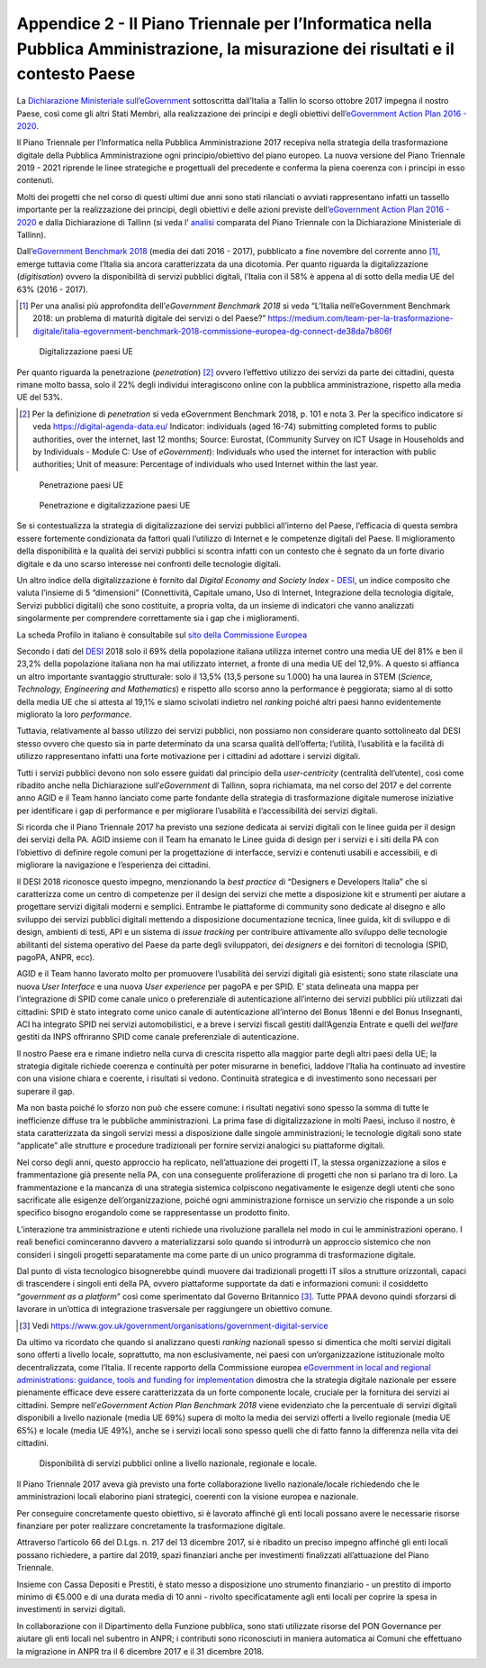 Appendice 2 - Il Piano Triennale per l’Informatica nella Pubblica Amministrazione, la misurazione dei risultati e il contesto Paese
===================================================================================================================================

La `Dichiarazione Ministeriale sull’eGovernment
<https://ec.europa.eu/digital-single-market/en/news/ministerial-declaration-egovernment-tallinn-declaration>`__
sottoscritta dall’Italia a Tallin lo scorso ottobre 2017 impegna il nostro
Paese, così come gli altri Stati Membri, alla realizzazione dei principi e degli
obiettivi dell’`eGovernment Action Plan 2016 - 2020
<https://ec.europa.eu/digital-single-market/en/news/communication-eu-egovernment-action-plan-2016-2020-accelerating-digital-transformation>`__.

Il Piano Triennale per l’Informatica nella Pubblica Amministrazione 2017
recepiva nella strategia della trasformazione digitale della Pubblica
Amministrazione ogni principio/obiettivo del piano europeo. La nuova versione
del Piano Triennale 2019 - 2021 riprende le linee strategiche e progettuali del
precedente e conferma la piena coerenza con i principi in esso contenuti.

Molti dei progetti che nel corso di questi ultimi due anni sono stati rilanciati
o avviati rappresentano infatti un tassello importante per la realizzazione dei
principi, degli obiettivi e delle azioni previste dell’`eGovernment Action Plan
2016 - 2020
<https://ec.europa.eu/digital-single-market/en/news/communication-eu-egovernment-action-plan-2016-2020-accelerating-digital-transformation>`__
e dalla Dichiarazione di Tallinn (si veda l’ `analisi
<https://teamdigitale.governo.it/upload/docs/2017/10/Mapping_Tallin_declaration_to_Italian_Digital%20Transformation_PlanV1.pdf>`__
comparata del Piano Triennale con la Dichiarazione Ministeriale di Tallinn).

Dall’`eGovernment Benchmark 2018
<https://ec.europa.eu/newsroom/dae/item-preview-neutral.cfm?item_id=637963&lang=EN>`__
(media dei dati 2016 - 2017), pubblicato a fine novembre del corrente anno [1]_,
emerge tuttavia come l’Italia sia ancora caratterizzata da una dicotomia. Per
quanto riguarda la digitalizzazione (*digitisation*) ovvero la disponibilità di
servizi pubblici digitali, l’Italia con il 58% è appena al di sotto della media
UE del 63% (2016 - 2017).

.. [1] Per una analisi più approfondita dell’*eGovernment Benchmark 2018* si
   veda “L’Italia nell’eGovernment Benchmark 2018: un problema di maturità
   digitale dei servizi o del Paese?”
   https://medium.com/team-per-la-trasformazione-digitale/italia-egovernment-benchmark-2018-commissione-europea-dg-connect-de38da7b806f

.. figure:: ../media/digitalizzazione-paesi-ue.png
   :name: digitalizzazione-paesi-ue
   :alt: La figura mostra un istogramma che evidenza il posizionamento dei paesi
         UE rispetto alla percentuale di servizi pubblici disponibili in
         digitale.

   Digitalizzazione paesi UE

Per quanto riguarda la penetrazione (*penetration*) [2]_ ovvero l’effettivo
utilizzo dei servizi da parte dei cittadini, questa rimane molto bassa, solo il
22% degli individui interagiscono online con la pubblica amministrazione,
rispetto alla media UE del 53%.

.. [2] Per la definizione di *penetration* si veda eGovernment Benchmark 2018,
   p. 101 e nota 3. Per la specifico indicatore si veda
   https://digital-agenda-data.eu/ Indicator: individuals (aged 16-74)
   submitting completed forms to public authorities, over the internet, last 12
   months; Source: Eurostat, (Community Survey on ICT Usage in Households and by
   Individuals - Module C: Use of *eGovernment*): Individuals who used the
   internet for interaction with public authorities; Unit of measure: Percentage
   of individuals who used Internet within the last year.

.. figure:: ../media/penetrazione-paesi-ue.png
   :name: penetrazione-paesi-ue
   :alt: La figura mostra un istogramma che evidenza il posizionamento dei paesi
         UE rispetto alla penetrazione (effettivo utilizzo dei servizi da parte
         dei cittadini).

   Penetrazione paesi UE

.. figure:: ../media/digitalizzazione-penetrazione-paesi-ue.png
   :name: digitalizzazione-penetrazione-paesi-ue
   :alt: La figura mostra una mappa a quattro quadranti secondo le dimensioni
         ortogonali digitalizzazione e penetrazione. I paesi UE sono collocati
         sulla mappa in rapporto ai corrispettivi livelli di penetrazione e
         digitalizzazione.

   Penetrazione e digitalizzazione paesi UE

Se si contestualizza la strategia di digitalizzazione dei servizi pubblici
all’interno del Paese, l’efficacia di questa sembra essere fortemente
condizionata da fattori quali l’utilizzo di Internet e le competenze digitali
del Paese. Il miglioramento della disponibilità e la qualità dei servizi
pubblici si scontra infatti con un contesto che è segnato da un forte divario
digitale e da uno scarso interesse nei confronti delle tecnologie digitali.

Un altro indice della digitalizzazione è fornito dal *Digital Economy and
Society Index* - `DESI <https://ec.europa.eu/digital-single-market/en/desi>`__,
un indice composito che valuta l’insieme di 5 “dimensioni” (Connettività,
Capitale umano, Uso di Internet, Integrazione della tecnologia digitale, Servizi
pubblici digitali) che sono costituite, a propria volta, da un insieme di
indicatori che vanno analizzati singolarmente per comprendere correttamente sia
i gap che i miglioramenti.

La scheda Profilo in italiano è consultabile sul `sito della Commissione Europea
<http://ec.europa.eu/information_society/newsroom/image/document/2018-20/it-desi_2018-country-profile-lang_4AA6AC9F-0F0F-0F48-8D21A979E9D5A1B7_52348.pdf>`__

Secondo i dati del `DESI <https://ec.europa.eu/digital-single-market/en/desi>`__
2018 solo il 69% della popolazione italiana utilizza internet contro una media
UE del 81% e ben il 23,2% della popolazione italiana non ha mai utilizzato
internet, a fronte di una media UE del 12,9%. A questo si affianca un altro
importante svantaggio strutturale: solo il 13,5% (13,5 persone su 1.000) ha una
laurea in STEM (*Science, Technology, Engineering and Mathematics*) e rispetto
allo scorso anno la performance è peggiorata; siamo al di sotto della media UE
che si attesta al 19,1% e siamo scivolati indietro nel *ranking* poiché altri
paesi hanno evidentemente migliorato la loro *performance*.

Tuttavia, relativamente al basso utilizzo dei servizi pubblici, non possiamo non
considerare quanto sottolineato dal DESI stesso ovvero che questo sia in parte
determinato da una scarsa qualità dell’offerta; l’utilità, l’usabilità e la
facilità di utilizzo rappresentano infatti una forte motivazione per i cittadini
ad adottare i servizi digitali.

Tutti i servizi pubblici devono non solo essere guidati dal principio della
*user-centricity* (centralità dell’utente), così come ribadito anche nella
Dichiarazione sull’*eGovernment* di Tallinn, sopra richiamata, ma nel corso del
2017 e del corrente anno AGID e il Team hanno lanciato come parte fondante della
strategia di trasformazione digitale numerose iniziative per identificare i gap
di performance e per migliorare l’usabilità e l’accessibilità dei servizi
digitali.

Si ricorda che il Piano Triennale 2017 ha previsto una sezione dedicata ai
servizi digitali con le linee guida per il design dei servizi della PA. AGID
insieme con il Team ha emanato le Linee guida di design per i servizi e i siti
della PA con l’obiettivo di definire regole comuni per la progettazione di
interfacce, servizi e contenuti usabili e accessibili, e di migliorare la
navigazione e l’esperienza dei cittadini.

Il DESI 2018 riconosce questo impegno, menzionando la *best practice* di
“Designers e Developers Italia” che si caratterizza come un centro di competenze
per il design dei servizi che mette a disposizione kit e strumenti per aiutare a
progettare servizi digitali moderni e semplici. Entrambe le piattaforme di
community sono dedicate al disegno e allo sviluppo dei servizi pubblici digitali
mettendo a disposizione documentazione tecnica, linee guida, kit di sviluppo e
di design, ambienti di testi, API e un sistema di *issue tracking* per
contribuire attivamente allo sviluppo delle tecnologie abilitanti del sistema
operativo del Paese da parte degli sviluppatori, dei *designers* e dei fornitori
di tecnologia (SPID, pagoPA, ANPR, ecc).

AGID e il Team hanno lavorato molto per promuovere l’usabilità dei servizi
digitali già esistenti; sono state rilasciate una nuova *User Interface* e una
nuova *User experience* per pagoPA e per SPID. E’ stata delineata una mappa per
l’integrazione di SPID come canale unico o preferenziale di autenticazione
all’interno dei servizi pubblici più utilizzati dai cittadini: SPID è stato
integrato come unico canale di autenticazione all’interno del Bonus 18enni e del
Bonus Insegnanti, ACI ha integrato SPID nei servizi automobilistici, e a breve i
servizi fiscali gestiti dall’Agenzia Entrate e quelli del *welfare* gestiti da
INPS offriranno SPID come canale preferenziale di autenticazione.

Il nostro Paese era e rimane indietro nella curva di crescita rispetto alla
maggior parte degli altri paesi della UE; la strategia digitale richiede
coerenza e continuità per poter misurarne in benefici, laddove l’Italia ha
continuato ad investire con una visione chiara e coerente, i risultati si
vedono. Continuità strategica e di investimento sono necessari per superare il
gap.

Ma non basta poiché lo sforzo non può che essere comune: i risultati negativi
sono spesso la somma di tutte le inefficienze diffuse tra le pubbliche
amministrazioni. La prima fase di digitalizzazione in molti Paesi, incluso il
nostro, è stata caratterizzata da singoli servizi messi a disposizione dalle
singole amministrazioni; le tecnologie digitali sono state “applicate” alle
strutture e procedure tradizionali per fornire servizi analogici su piattaforme
digitali.

Nel corso degli anni, questo approccio ha replicato, nell’attuazione dei
progetti IT, la stessa organizzazione a silos e frammentazione già presente
nella PA, con una conseguente proliferazione di progetti che non si parlano tra
di loro. La frammentazione e la mancanza di una strategia sistemica colpiscono
negativamente le esigenze degli utenti che sono sacrificate alle esigenze
dell’organizzazione, poiché ogni amministrazione fornisce un servizio che
risponde a un solo specifico bisogno erogandolo come se rappresentasse un
prodotto finito.

L’interazione tra amministrazione e utenti richiede una rivoluzione parallela
nel modo in cui le amministrazioni operano. I reali benefici cominceranno
davvero a materializzarsi solo quando si introdurrà un approccio sistemico che
non consideri i singoli progetti separatamente ma come parte di un unico
programma di trasformazione digitale.

Dal punto di vista tecnologico bisognerebbe quindi muovere dai tradizionali
progetti IT silos a strutture orizzontali, capaci di trascendere i singoli enti
della PA, ovvero piattaforme supportate da dati e informazioni comuni: il
cosiddetto “*government as a platform*” così come sperimentato dal Governo
Britannico [3]_. Tutte PPAA devono quindi sforzarsi di lavorare in un’ottica di
integrazione trasversale per raggiungere un obiettivo comune.

.. [3] Vedi
   https://www.gov.uk/government/organisations/government-digital-service

Da ultimo va ricordato che quando si analizzano questi *ranking* nazionali
spesso si dimentica che molti servizi digitali sono offerti a livello locale,
soprattutto, ma non esclusivamente, nei paesi con un’organizzazione
istituzionale molto decentralizzata, come l’Italia. Il recente rapporto della
Commissione europea `eGovernment in local and regional administrations:
guidance, tools and funding for implementation
<https://ec.europa.eu/digital-single-market/en/news/egovernment-local-and-regional-administrations-guidance-tools-and-funding-implementation>`__
dimostra che la strategia digitale nazionale per essere pienamente efficace deve
essere caratterizzata da un forte componente locale, cruciale per la fornitura
dei servizi ai cittadini. Sempre nell’*eGovernment Action Plan Benchmark 2018*
viene evidenziato che la percentuale di servizi digitali disponibili a livello
nazionale (media UE 69%) supera di molto la media dei servizi offerti a livello
regionale (media UE 65%) e locale (media UE 49%), anche se i servizi locali sono
spesso quelli che di fatto fanno la differenza nella vita dei cittadini.

.. figure:: ../media/servizi-digitali-livelli-paesi-ue.png
   :name: servizi-digitali-livelli-paesi-ue
   :alt: La figura mostra un istogramma che evidenza il posizionamento dei paesi
         UE rispetto alla percentuale di servizi pubblici disponibili in
         digitale. Per ogni paese il dato è disaggregato a livello nazionale,
         regionale e locale.

   Disponibilità di servizi pubblici online a livello nazionale, regionale e
   locale.

Il Piano Triennale 2017 aveva già previsto una forte collaborazione livello
nazionale/locale richiedendo che le amministrazioni locali elaborino piani
strategici, coerenti con la visione europea e nazionale.

Per conseguire concretamente questo obiettivo, si è lavorato affinché gli enti
locali possano avere le necessarie risorse finanziare per poter realizzare
concretamente la trasformazione digitale.

Attraverso l’articolo 66 del D.Lgs. n. 217 del 13 dicembre 2017, si è ribadito
un preciso impegno affinché gli enti locali possano richiedere, a partire dal
2019, spazi finanziari anche per investimenti finalizzati all’attuazione del
Piano Triennale.

Insieme con Cassa Depositi e Prestiti, è stato messo a disposizione uno
strumento finanziario - un prestito di importo minimo di €5.000 e di una durata
media di 10 anni - rivolto specificatamente agli enti locali per coprire la
spesa in investimenti in servizi digitali.

In collaborazione con il Dipartimento della Funzione pubblica, sono stati
utilizzate risorse del PON Governance per aiutare gli enti locali nel subentro
in ANPR; i contributi sono riconosciuti in maniera automatica ai Comuni che
effettuano la migrazione in ANPR tra il 6 dicembre 2017 e il 31 dicembre 2018.
